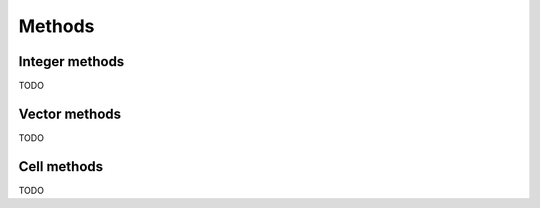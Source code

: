 .. _methods:

*******
Methods
*******

.. _integer-methods:

Integer methods
===============

TODO

.. _vector-methods:

Vector methods
==============

TODO

.. _cell-methods:

Cell methods
============

TODO
